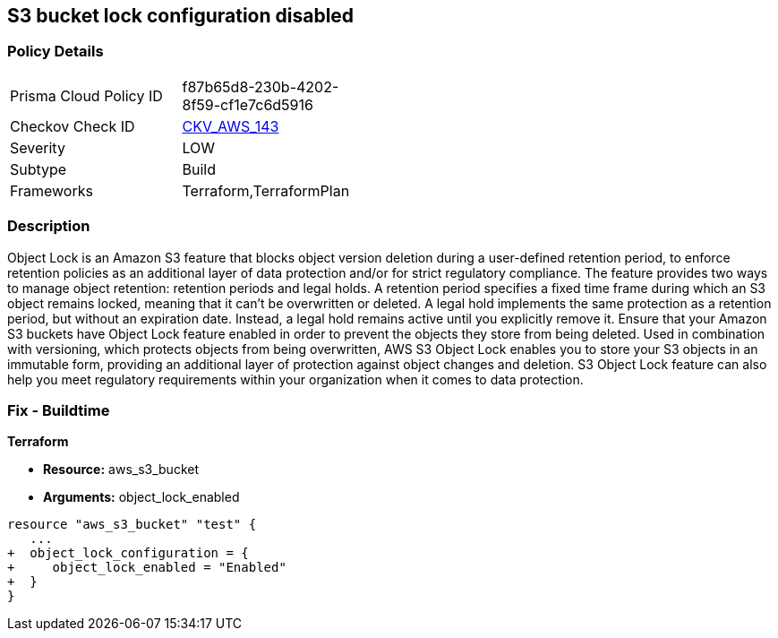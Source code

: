 == S3 bucket lock configuration disabled


=== Policy Details 

[width=45%]
[cols="1,1"]
|=== 
|Prisma Cloud Policy ID 
| f87b65d8-230b-4202-8f59-cf1e7c6d5916

|Checkov Check ID 
| https://github.com/bridgecrewio/checkov/tree/master/checkov/terraform/checks/resource/aws/S3BucketObjectLock.py[CKV_AWS_143]

|Severity
|LOW

|Subtype
|Build

|Frameworks
|Terraform,TerraformPlan

|=== 



=== Description 


Object Lock is an Amazon S3 feature that blocks object version deletion during a user-defined retention period, to enforce retention policies as an additional layer of data protection and/or for strict regulatory compliance.
The feature provides two ways to manage object retention: retention periods and legal holds.
A retention period specifies a fixed time frame during which an S3 object remains locked, meaning that it can't be overwritten or deleted.
A legal hold implements the same protection as a retention period, but without an expiration date.
Instead, a legal hold remains active until you explicitly remove it.
Ensure that your Amazon S3 buckets have Object Lock feature enabled in order to prevent the objects they store from being deleted.
Used in combination with versioning, which protects objects from being overwritten, AWS S3 Object Lock enables you to store your S3 objects in an immutable form, providing an additional layer of protection against object changes and deletion.
S3 Object Lock feature can also help you meet regulatory requirements within your organization when it comes to data protection.

////
=== Fix - Runtime


AWS Console



. Sign in to AWS Management Console.

. Navigate to S3 dashboard at https://console.aws.amazon.com/s3/.

. Click + Create bucket button to start the setup process.

. Within Create bucket dialog box, perform the following:
+
** For step 1: Name and region:
+
** Provide a unique name for the new bucket in the Bucket name box.
+
** From Region dropdown box, select the AWS region where the new S3 bucket will be created.
+
** From Copy settings from an existing bucket dropdown list, select the name of the S3 bucket that you want to re-create.
+
** Click Next to continue the process.
+
* For step 2: Configure options:
+
** Under Versioning, select Keep all versions of an object in the same bucket checkbox to enable S3 versioning for the bucket.
+
S3 Object Lock requires S3 object versioning.
+
** Click the Advanced settings tab to shown the advanced configuration settings.
+
** Under Object lock, select Permanently allow objects in this bucket to be locked checkbox to enable S3 Object Lock feature for the new bucket.
+
** Click Next.
+
* For step 3: Set permissions, set any required permissions or leave the settings unchanged to reflect the source bucket permissions configuration.
+
Click Next to continue.
+
** For step 4: Review, verify the resource configuration details, then click Create bucket to create the new S3 bucket.

. Click on the name of the S3 bucket created at the previous step.

. Select the Properties tab from the S3 dashboard top menu to view bucket properties.

. In the Advanced settings section, click on the Object Lock box to access the feature configuration panel, where you can define the automatic settings for the objects that are uploaded without object lock configuration.

. Inside Object Lock box, select one of the following retention modes.
+
These retention modes apply different levels of protection to the objects within the selected bucket:
+
** Select Enable governance mode so that users cannot overwrite or delete an S3 object version or alter its lock settings unless they have special permissions (e.g.
+
root account).
+
Governance mode enables you to protect objects against deletion by most users while still allowing you to grant some users permission to alter the retention settings or delete the object if required.
+
In the Retention period box, enter the number of days required to protect an object version.
+
Click Save to apply the changes.
+
** Select Enable compliance mode so that a protected object version cannot be overwritten or deleted by any user, including the root account user.
+
Once an S3 object is locked in Compliance mode, its retention mode cannot be reconfigured and its retention period cannot be shortened.
+
This retention mode ensures that an object version can't be overwritten or deleted for the duration of the retention period, specified in the Retention period box.
+
Click Save to apply the changes.

. Now you can transfer the necessary S3 objects from the source bucket, the one with Object Lock feature disabled, to the destination bucket, the one that has Object Lock enabled.

. Repeat steps no.
+
3 -- 9 to enable and configure Amazon S3 Object Lock for other S3 buckets available within your AWS account.


CLI Command



. Run create-bucket command (OSX/Linux/UNIX) to (re)create the required Amazon S3 bucket and enable S3 Object Lock feature for all the objects uploaded to this bucket, by using the --object-lock-enabled-for-bucket command parameter:
+

[source,shell]
----
{
 "aws s3api create-bucket
--bucket cc-project5-protected-logs
--region us-east-1
--acl private
--object-lock-enabled-for-bucket",
}
----

. The command output should return the name of the new Amazon S3 bucket:
+

[source,shell]
----
{
 "{
    "Location": "/cc-project5-protected-logs"
}",

       
}
----

. Define the Object Lock feature configuration parameters by specifying the retention mode and retention period for the new S3 bucket.
+
The following example enables Governance retention mode for 90 days.
+
Governance mode ensures that users cannot overwrite or delete an S3 object version or alter its lock settings unless they have special permissions (e.g.
+
root account access).
+
Governance mode enables you to protect objects against deletion by most users while still allowing you to grant some users permission to alter the retention settings or delete the object if required.
+
Save these configuration parameters to a JSON file named object-lock-config.json:
+

[source,shell]
----
{
 "{
  "ObjectLockEnabled": "Enabled",
  "Rule": {
    "DefaultRetention": {
      "Mode": "GOVERNANCE",
      "Days": 90
    }

  }
}",

       
}
----

. Run put-object-lock-configuration command (OSX/Linux/UNIX) using the configuration parameters defined at the previous step (i.e.
+
object-lock-config.json) to apply your S3 Object Lock configuration to the newly created bucket (the command does not produce an output):
+

[source,shell]
----
{
 "aws s3api put-object-lock-configuration
--bucket cc-project5-protected-logs
--object-lock-configuration file://object-lock-config.json",
       
}
----

. Transfer the necessary S3 objects from the source bucket, the one with Object Lock feature disabled, to the destination bucket, the one with S3 Object Lock enabled, created at the previous steps.

. Repeat steps no.
+
1 -- 5 to enable and configure Amazon S3 Object Lock for other S3 buckets available in your AWS account.
////

=== Fix - Buildtime


*Terraform* 


* *Resource:* aws_s3_bucket
* *Arguments:* object_lock_enabled


[source,go]
----
resource "aws_s3_bucket" "test" {
   ...
+  object_lock_configuration = {
+     object_lock_enabled = "Enabled"
+  }
}
----
